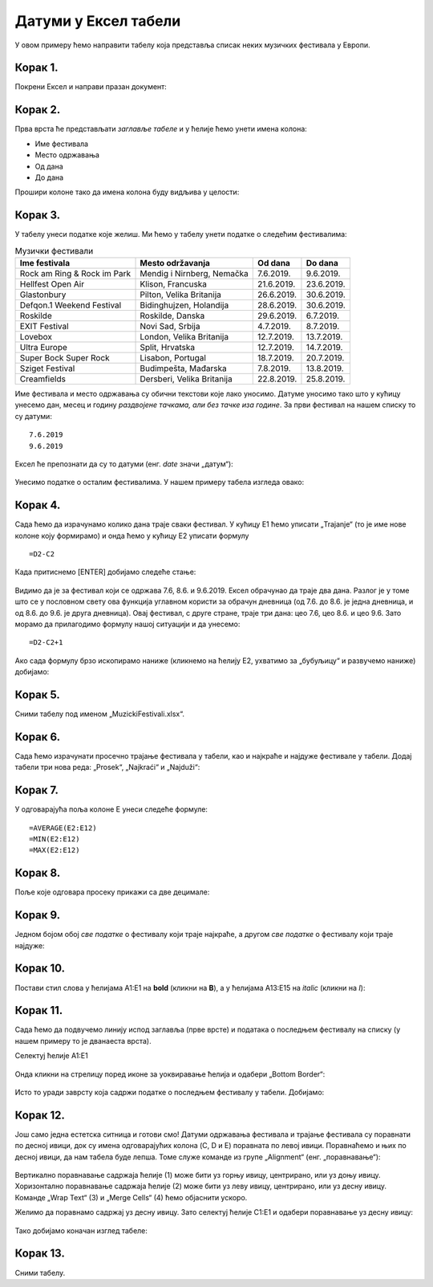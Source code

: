 Датуми у Ексел табели
==========================


У овом примеру ћемо направити табелу која представља списак неких музичких фестивала у Европи.

Корак 1.
----------------------

Покрени Ексел и направи празан документ:


.. figure:: ../../_images/DataTypes101.jpg
   :width: 780px
   :align: center
   :class: screenshot-shadow


Корак 2.
-------------------------------

Прва врста ће представљати *заглавље табеле* и у ћелије ћемо унети имена колона:

* Име фестивала
* Место одржавања
* Од дана
* До дана

Прошири колоне тако да имена колона буду видљива у целости:


.. figure:: ../../_images/DataTypes102.jpg
   :width: 780px
   :align: center
   :class: screenshot-shadow



Корак 3.
-----------------------


У табелу унеси податке које желиш. Ми ћемо у табелу унети податке о следећим фестивалима:

.. csv-table:: Музички фестивали
   :header: "Ime festivala", "Mesto održavanja", "Od dana", "Do dana"
   :align: left

   "Rock am Ring & Rock im Park", "Mendig i Nirnberg, Nemačka", "7.6.2019.", "9.6.2019."
   "Hellfest Open Air", "Klison, Francuska", "21.6.2019.", "23.6.2019."
   "Glastonbury", "Pilton, Velika Britanija", "26.6.2019.", "30.6.2019."
   "Defqon.1 Weekend Festival", "Bidinghujzen, Holandija", "28.6.2019.", "30.6.2019."
   "Roskilde", "Roskilde, Danska", "29.6.2019.", "6.7.2019."
   "EXIT Festival", "Novi Sad, Srbija", "4.7.2019.", "8.7.2019."
   "Lovebox", "London, Velika Britanija", "12.7.2019.", "13.7.2019."
   "Ultra Europe", "Split, Hrvatska", "12.7.2019.", "14.7.2019."
   "Super Bock Super Rock", "Lisabon, Portugal", "18.7.2019.", "20.7.2019."
   "Sziget Festival", "Budimpešta, Mađarska", "7.8.2019.", "13.8.2019."
   "Creamfields", "Dersberi, Velika Britanija", "22.8.2019.", "25.8.2019."

Име фестивала и место одржавања су обични текстови које лако уносимо.
Датуме уносимо тако што у кућицу унесемо дан, месец и годину *раздвојене тачкама, али без тачке иза године*.
За први фестивал на нашем списку то су датуми:
::

    7.6.2019
    9.6.2019


Ексел ће препознати да су то датуми (енг. *date* значи „датум“):

.. figure:: ../../_images/DataTypes103.jpg
   :width: 780px
   :align: center
   :class: screenshot-shadow

.. Ево и кратког видеа:

   .. ytpopup:: KbKIapv2gaE
      :width: 735
      :height: 415
      :align: center
   :class: screenshot-shadow

.. infonote::

   Понекад, уз другачија регионална подешавања (*Regional settings*), може се десити да Ексел
   не препозна овако представљене датуме. Тада се датум може унети у облику DD-MM-GG где смо
   употребили по две цифре за дан, месец и годину и раздвојили их цртицама. На пример, овако:
   ::

      07-06-10
      09-06-19


Унесимо податке о осталим фестивалима. У нашем примеру табела изгледа овако:


.. figure:: ../../_images/DataTypes104.jpg
   :width: 780px
   :align: center
   :class: screenshot-shadow


Корак 4.
------------------


Сада ћемо да израчунамо колико дана траје сваки фестивал. У кућицу E1 ћемо уписати „Trajanje“ (то је име нове колоне коју формирамо) и онда ћемо у кућицу E2 уписати формулу
::

    =D2-C2



.. figure:: ../../_images/DataTypes105.jpg
   :width: 780px
   :align: center
   :class: screenshot-shadow

.. infonote::

      **О, да! Ексел уме да рачуна са датумима!**

Када притиснемо [ENTER] добијамо следеће стање:


.. figure:: ../../_images/DataTypes106.jpg
   :width: 780px
   :align: center
   :class: screenshot-shadow


Видимо да је за фестивал који се одржава 7.6, 8.6. и 9.6.2019. Ексел обрачунао да траје два дана. Разлог је у томе што се у пословном свету ова функција углавном користи за обрачун дневница (од 7.6. до 8.6. је једна дневница, и од 8.6. до 9.6. је друга дневница). Овај фестивал, с друге стране, траје три дана: цео 7.6, цео 8.6. и цео 9.6. Зато морамо да прилагодимо формулу нашој ситуацији и да унесемо:
::

    =D2-C2+1



.. figure:: ../../_images/DataTypes107.jpg
   :width: 780px
   :align: center
   :class: screenshot-shadow


Ако сада формулу брзо ископирамо наниже (кликнемо на ћелију Е2, ухватимо за „бубуљицу“ и развучемо наниже) добијамо:


.. figure:: ../../_images/DataTypes108.jpg
   :width: 780px
   :align: center
   :class: screenshot-shadow


Корак 5.
---------------------------

Сними табелу под именом „MuzickiFestivali.xlsx“.

Корак 6.
--------------------

Сада ћемо израчунати просечно трајање фестивала у табели, као и најкраће и најдуже фестивале у табели.
Додај табели три нова реда: „Prosek“, „Najkraći“ и „Najduži“:


.. figure:: ../../_images/DataTypes109.jpg
   :width: 780px
   :align: center
   :class: screenshot-shadow


Корак 7.
-------------------

У одговарајућа поља колоне E унеси следеће формуле:
::

    =AVERAGE(E2:E12)
    =MIN(E2:E12)
    =MAX(E2:E12)



.. figure:: ../../_images/DataTypes110.jpg
   :width: 780px
   :align: center
   :class: screenshot-shadow


Корак 8.
----------------------

Поље које одговара просеку прикажи са две децимале:


.. figure:: ../../_images/DataTypes111.jpg
   :width: 780px
   :align: center
   :class: screenshot-shadow


Корак 9.
--------------------------

Једном бојом обој *све податке* о фестивалу који траје најкраће, а другом *све податке* о фестивалу који траје најдуже:


.. figure:: ../../_images/DataTypes112.jpg
   :width: 780px
   :align: center
   :class: screenshot-shadow


Корак 10.
---------------------


Постави стил слова у ћелијама A1:E1 на **bold** (кликни на **B**), а у ћелијама A13:E15 на *italic* (кликни на *I*):


.. figure:: ../../_images/DataTypes113.jpg
   :width: 780px
   :align: center
   :class: screenshot-shadow


Корак 11.
--------------------

Сада ћемо да подвучемо линију испод заглавља (прве врсте) и података о последњем фестивалу на списку (у нашем примеру то је дванаеста врста).

Селектуј ћелије А1:Е1


.. figure:: ../../_images/DataTypes114.jpg
   :width: 780px
   :align: center
   :class: screenshot-shadow


Онда кликни на стрелицу поред иконе за уоквиравање ћелија и одабери „Bottom Border“:


.. figure:: ../../_images/DataTypes115.jpg
   :width: 780px
   :align: center
   :class: screenshot-shadow


Исто то уради заврсту која садржи податке о последњем фестивалу у табели. Добијамо:


.. figure:: ../../_images/DataTypes116.jpg
   :width: 780px
   :align: center
   :class: screenshot-shadow


Корак 12.
-----------------------

Још само једна естетска ситница и готови смо! Датуми одржавања фестивала и трајање фестивала су поравнати по десној ивици, док су имена одговарајућих колона (C, D и E) поравната по левој ивици. Поравнаћемо и њих по десној ивици, да нам табела буде лепша. Томе служе команде из групе
„Alignment“ (енг. „поравнавање“):


.. figure:: ../../_images/DataTypes117.jpg
   :width: 780px
   :align: center
   :class: screenshot-shadow


Вертикално поравнавање садржаја ћелије (1) може бити уз горњу ивицу, центрирано, или уз доњу ивицу.
Хоризонтално поравнавање садржаја ћелије (2) може бити уз леву ивицу, центрирано, или уз десну ивицу.
Команде „Wrap Text“ (3) и „Merge Cells“ (4) ћемо објаснити ускоро.

Желимо да поравнамо садржај уз десну ивицу. Зато селектуј ћелије C1:E1 и одабери поравнавање уз десну ивицу:


.. figure:: ../../_images/DataTypes119.jpg
   :width: 780px
   :align: center
   :class: screenshot-shadow


Тако добијамо коначан изглед табеле:


.. figure:: ../../_images/DataTypes120.jpg
   :width: 780px
   :align: center
   :class: screenshot-shadow


.. Ево и кратког видеа:

   .. ytpopup:: mN6BBRHD3CA
      :width: 735
      :height: 415
      :align: center

Корак 13.
-------------------

Сними табелу.


